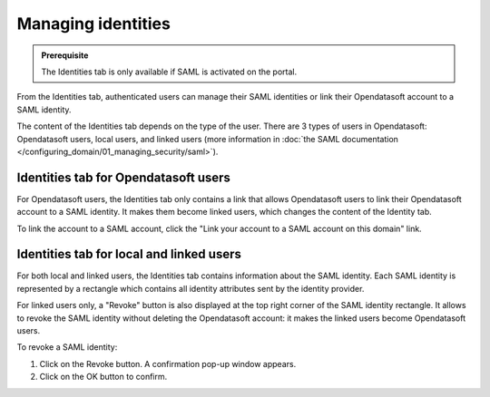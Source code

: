 Managing identities
===================

.. admonition:: Prerequisite
   :class: important

   The Identities tab is only available if SAML is activated on the portal.

From the Identities tab, authenticated users can manage their SAML identities or link their Opendatasoft account to a SAML identity.

The content of the Identities tab depends on the type of the user. There are 3 types of users in Opendatasoft: Opendatasoft users, local users, and linked users (more information in :doc:`the SAML documentation </configuring_domain/01_managing_security/saml>`).

Identities tab for Opendatasoft users
-------------------------------------

.. image:: images/account_identities2.png

For Opendatasoft users, the Identities tab only contains a link that allows Opendatasoft users to link their Opendatasoft account to a SAML identity. It makes them become linked users, which changes the content of the Identity tab.

To link the account to a SAML account, click the "Link your account to a SAML account on this domain" link.

Identities tab for local and linked users
-----------------------------------------

.. image:: images/account_identities.png

For both local and linked users, the Identities tab contains information about the SAML identity. Each SAML identity is represented by a rectangle which contains all identity attributes sent by the identity provider.

For linked users only, a "Revoke" button is also displayed at the top right corner of the SAML identity rectangle. It allows to revoke the SAML identity without deleting the Opendatasoft account: it makes the linked users become Opendatasoft users.

To revoke a SAML identity:

1. Click on the Revoke button. A confirmation pop-up window appears.
2. Click on the OK button to confirm.
